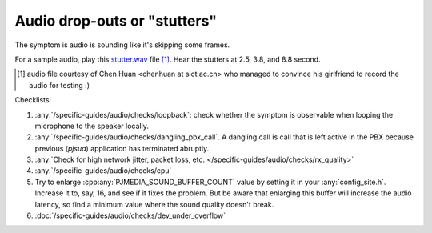 Audio drop-outs or "stutters"
=================================
The symptom is audio is sounding like it's skipping some frames.

For a sample audio, play this `stutter.wav <../../../_static/stutter.wav>`__ file [1]_. 
Hear the stutters at 2.5, 3.8, and 8.8 second.

.. [1] audio file courtesy of Chen Huan <chenhuan at sict.ac.cn> who managed to convince his 
       girlfriend to record the audio for testing :)


Checklists:

#. :any:`/specific-guides/audio/checks/loopback`: check whether the symptom is observable
   when looping the microphone to the speaker locally.
#. :any:`/specific-guides/audio/checks/dangling_pbx_call`. A dangling call is call that 
   is left active in the PBX because previous (*pjsua*) application has terminated
   abruptly.
#. :any:`Check for high network jitter, packet loss, etc. </specific-guides/audio/checks/rx_quality>`
#. :any:`/specific-guides/audio/checks/cpu`
#. Try to enlarge :cpp:any:`PJMEDIA_SOUND_BUFFER_COUNT` value by setting it in your 
   :any:`config_site.h`. Increase it to, say, 16, and see if it fixes the problem. But be 
   aware that enlarging this buffer will increase the audio latency, so find a minimum value
   where the sound quality doesn't break.
#. :doc:`/specific-guides/audio/checks/dev_under_overflow`

